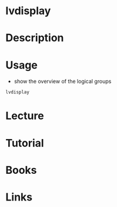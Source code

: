 #+TAGS: lvdisplay lvm


* lvdisplay
* Description
* Usage
- show the overview of the logical groups
#+BEGIN_SRC sh
lvdisplay
#+END_SRC

* Lecture
* Tutorial
* Books
* Links
